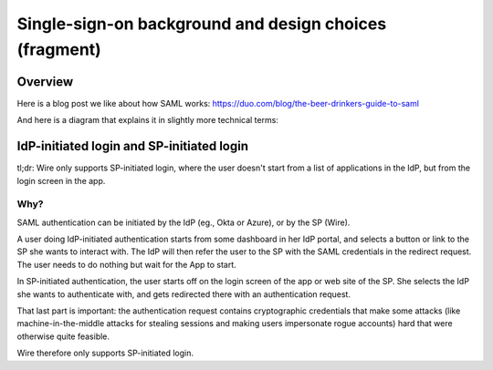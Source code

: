 Single-sign-on background and design choices (fragment)
=======================================================

Overview
--------

Here is a blog post we like about how SAML works: https://duo.com/blog/the-beer-drinkers-guide-to-saml

And here is a diagram that explains it in slightly more technical terms:

.. image:: Wire_SAML_Flow.png

IdP-initiated login and SP-initiated login
------------------------------------------

tl;dr: Wire only supports SP-initiated login, where the user doesn't
start from a list of applications in the IdP, but from the login
screen in the app.

Why?
^^^^

SAML authentication can be initiated by the IdP (eg., Okta or Azure),
or by the SP (Wire).

A user doing IdP-initiated authentication starts from some dashboard
in her IdP portal, and selects a button or link to the SP she wants to
interact with.  The IdP will then refer the user to the SP with the
SAML credentials in the redirect request.  The user needs to do
nothing but wait for the App to start.

In SP-initiated authentication, the user starts off on the login
screen of the app or web site of the SP.  She selects the IdP she
wants to authenticate with, and gets redirected there with an
authentication request.

That last part is important: the authentication request contains
cryptographic credentials that make some attacks (like
machine-in-the-middle attacks for stealing sessions and making users
impersonate rogue accounts) hard that were otherwise quite feasible.

Wire therefore only supports SP-initiated login.
